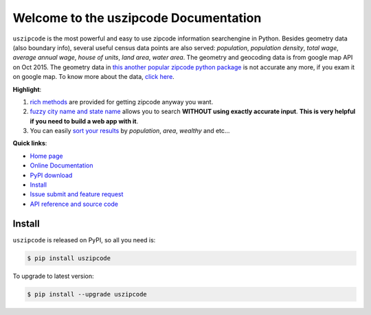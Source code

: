 Welcome to the uszipcode Documentation
====================================================================================================

``uszipcode`` is the most powerful and easy to use zipcode information searchengine in Python. Besides geometry data (also boundary info), several useful census data points are also served: `population`, `population density`, `total wage`, `average annual wage`, `house of units`, `land area`, `water area`. The geometry and geocoding data is from google map API on Oct 2015. The geometry data in `this another popular zipcode python package <https://pypi.python.org/pypi/zipcode>`_ is not accurate any more, if you exam it on google map. To know more about the data, `click here <http://www.wbh-doc.com.s3.amazonaws.com/uszipcode/uszipcode/data/__init__.html#module-uszipcode.data>`_.

**Highlight**:

1. `rich methods <http://www.wbh-doc.com.s3.amazonaws.com/uszipcode/index.html#list-of-the-way-you-can-search>`_ are provided for getting zipcode anyway you want. 
2. `fuzzy city name and state name <http://www.wbh-doc.com.s3.amazonaws.com/uszipcode/index.html#search-by-city-and-state>`_ allows you to search **WITHOUT using exactly accurate input**. **This is very helpful if you need to build a web app with it**.
3. You can easily `sort your results <http://www.wbh-doc.com.s3.amazonaws.com/uszipcode/index.html#sortby-descending-and-returns-keyword>`_ by `population`, `area`, `wealthy` and etc...

**Quick links**:

- `Home page <https://github.com/MacHu-GWU/uszipcode-project>`_
- `Online Documentation <http://www.wbh-doc.com.s3.amazonaws.com/uszipcode/index.html>`_
- `PyPI download <https://pypi.python.org/pypi/uszipcode>`_
- `Install <install_>`_
- `Issue submit and feature request <https://github.com/MacHu-GWU/uszipcode-project/issues>`_
- `API reference and source code <http://www.wbh-doc.com.s3.amazonaws.com/uszipcode/uszipcode/searchengine.html#uszipcode.searchengine.ZipcodeSearchEngine>`_

.. _install:

Install
----------------------------------------------------------------------------------------------------

``uszipcode`` is released on PyPI, so all you need is:

.. code-block:: console

	$ pip install uszipcode

To upgrade to latest version:

.. code-block:: console
	
	$ pip install --upgrade uszipcode